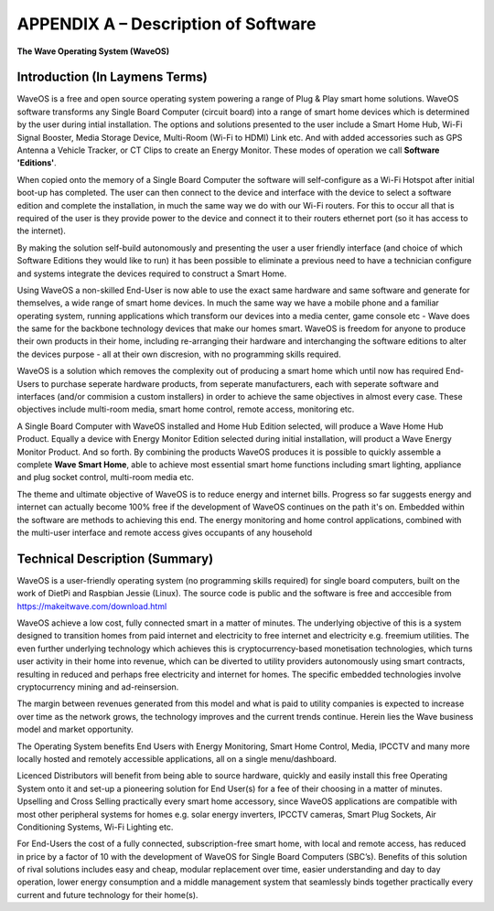 APPENDIX A – Description of Software
=====================================

**The Wave Operating System (WaveOS)**

Introduction (In Laymens Terms)
~~~~~~~~~~~~~~~~~~~~~~~~~~~~~~~~

WaveOS is a free and open source operating system powering a range of Plug & Play smart home solutions. WaveOS software transforms any Single Board Computer (circuit board) into a range of smart home devices which is determined by the user during intial installation. The options and solutions presented to the user include a Smart Home Hub, Wi-Fi Signal Booster, Media Storage Device, Multi-Room (Wi-Fi to HDMI) Link etc. And with added accessories such as GPS Antenna a Vehicle Tracker, or CT Clips to create an Energy Monitor. These modes of operation we call **Software 'Editions'**. 

When copied onto the memory of a Single Board Computer the software will self-configure as a Wi-Fi Hotspot after initial boot-up has completed. The user can then connect to the device and interface with the device to select a software edition and complete the installation, in much the same way we do with our Wi-Fi routers. For this to occur all that is required of the user is they provide power to the device and connect it to their routers ethernet port (so it has access to the internet). 

By making the solution self-build autonomously and presenting the user a user friendly interface (and choice of which Software Editions they would like to run) it has been possible to eliminate a previous need to have a technician configure and systems integrate the devices required to construct a Smart Home. 

Using WaveOS a non-skilled End-User is now able to use the exact same hardware and same software and generate for themselves, a wide range of smart home devices. In much the same way we have a mobile phone and a familiar operating system, running applications which transform our devices into a media center, game console etc - Wave does the same for the backbone technology devices that make our homes smart. WaveOS is freedom for anyone to produce their own products in their home, including re-arranging their hardware and interchanging the software editions to alter the devices purpose - all at their own discresion, with no programming skills required.  

WaveOS is a solution which removes the complexity out of producing a smart home which until now has required End-Users to purchase seperate hardware products, from seperate manufacturers, each with seperate software and interfaces (and/or commision a custom installers) in order to achieve the same objectives in almost every case. These objectives include multi-room media, smart home control, remote access, monitoring etc. 

A Single Board Computer with WaveOS installed and Home Hub Edition selected, will produce a Wave Home Hub Product. Equally a device with Energy Monitor Edition selected during initial installation, will product a Wave Energy Monitor Product. And so forth. By combining the products WaveOS produces it is possible to quickly assemble a complete **Wave Smart Home**, able to achieve most essential smart home functions including smart lighting, appliance and plug socket control, multi-room media etc.  

The theme and ultimate objective of WaveOS is to reduce energy and internet bills. Progress so far suggests energy and internet can actually become 100% free if the development of WaveOS continues on the path it's on. Embedded within the software are methods to achieving this end. The energy monitoring and home control applications, combined with the multi-user interface and remote access gives occupants of any household 

Technical Description (Summary)
~~~~~~~~~~~~~~~~~~~~~~~~~~~~~~~~

WaveOS is a user-friendly operating system (no programming skills required) for single board computers, built on the work of DietPi and Raspbian Jessie (Linux). The source code is public and the software is free and acccesible from https://makeitwave.com/download.html

WaveOS achieve a low cost, fully connected smart in a matter of minutes. The underlying objective of this is a system designed to transition homes from paid internet and electricity to free internet and electricity e.g. freemium utilities. The even further underlying technology which achieves this is cryptocurrency-based monetisation technologies, which turns user activity in their home into revenue, which can be diverted to utility providers autonomously using smart contracts, resulting in reduced and perhaps free electricity and internet for homes. The specific embedded technologies involve cryptocurrency mining and ad-reinsersion. 

The margin between revenues generated from this model and what is paid to utility companies is expected to increase over time as the network grows, the technology improves and the current trends continue. Herein lies the Wave business model and market opportunity.  

The Operating System benefits End Users with Energy Monitoring, Smart Home Control, Media, IPCCTV and many more locally hosted and remotely accessible applications, all on a single menu/dashboard. 

Licenced Distributors will benefit from being able to source hardware, quickly and easily install this free Operating System onto it and set-up a pioneering solution for End User(s) for a fee of their choosing in a matter of minutes. Upselling and Cross Selling practically every smart home accessory, since WaveOS applications are compatible with most other peripheral systems for homes e.g. solar energy inverters, IPCCTV cameras, Smart Plug Sockets, Air Conditioning Systems, Wi-Fi Lighting etc.

For End-Users the cost of a fully connected, subscription-free smart home, with local and remote access, has reduced in price by a factor of 10 with the development of WaveOS for Single Board Computers (SBC’s). Benefits of this solution of rival solutions includes easy and cheap, modular replacement over time, easier understanding and day to day operation, lower energy consumption and a middle management system that seamlessly binds together practically every current and future technology for their home(s).  




